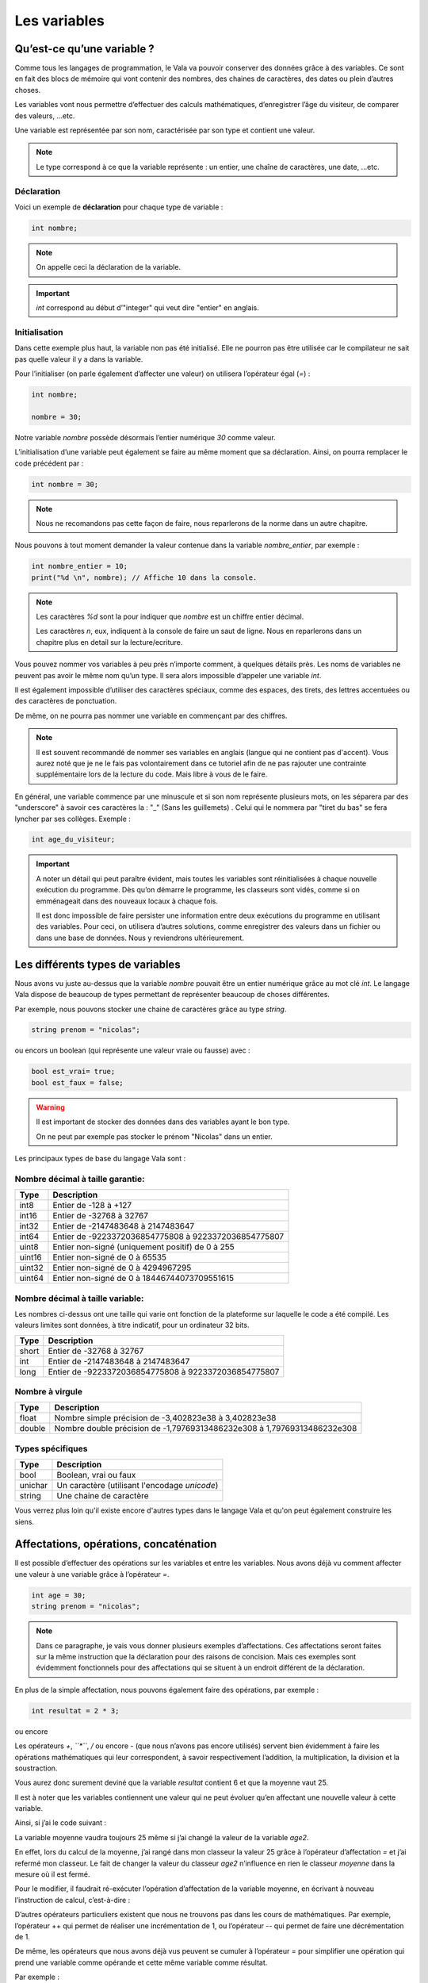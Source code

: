 **************
Les variables
**************

Qu’est-ce qu’une variable ?
===========================

Comme tous les langages de programmation, le Vala va pouvoir conserver des
données grâce à des variables. Ce sont en fait des blocs de mémoire qui vont
contenir des nombres, des chaines de caractères, des dates ou plein d’autres
choses.

Les variables vont nous permettre d’effectuer des calculs mathématiques,
d’enregistrer l’âge du visiteur, de comparer des valeurs, ...etc.

Une variable est représentée par son nom, caractérisée par son type et contient
une valeur.

.. note::
   Le type correspond à ce que la variable représente : un entier, une chaîne
   de caractères, une date, ...etc.

Déclaration
-----------

Voici un exemple de **déclaration** pour chaque type de variable :

.. code-block:: vala

  int nombre;

.. note::
   On appelle ceci la déclaration de la variable.

.. important::
   *int* correspond au début d’"integer" qui veut dire "entier" en anglais.

Initialisation
--------------

Dans cette exemple plus haut, la variable non pas été initialisé. Elle ne pourron pas être 
utilisée car le compilateur ne sait pas quelle valeur il y a dans la variable.

Pour l’initialiser (on parle également d’affecter une valeur) on utilisera
l’opérateur égal (*=*) : 

.. code-block:: vala

   int nombre;
   
   nombre = 30;


Notre variable *nombre* possède désormais l’entier numérique *30* comme valeur.

L’initialisation d’une variable peut également se faire au même moment que sa
déclaration. Ainsi, on pourra remplacer le code précédent par :

.. code-block:: vala

   int nombre = 30;

.. note::
   Nous ne recomandons pas cette façon de faire, nous reparlerons de la norme dans un autre chapitre.

Nous pouvons à tout moment demander la valeur contenue dans la variable *nombre_entier*, par
exemple :

.. code-block:: vala

   int nombre_entier = 10;
   print("%d \n", nombre); // Affiche 10 dans la console.


.. note::
   Les caractères *%d* sont la pour indiquer que *nombre* est un chiffre entier
   décimal.
   
   Les caractères *\n*, eux, indiquent à la console de faire un saut de ligne.
   Nous en reparlerons dans un chapitre plus en detail sur la lecture/ecriture.

Vous pouvez nommer vos variables à peu près n’importe comment, à quelques
détails près. Les noms de variables ne peuvent pas avoir le même nom qu’un type.
Il sera alors impossible d’appeler une variable *int*.

Il est également impossible d’utiliser des caractères spéciaux, comme des
espaces, des tirets, des lettres accentuées ou des caractères de ponctuation.

De même, on ne pourra pas nommer une variable en commençant par des chiffres.

.. note:: 
   Il est souvent recommandé de nommer ses variables en anglais (langue
   qui ne contient pas d'accent). Vous aurez noté que je ne le fais pas
   volontairement dans ce tutoriel afin de ne pas rajouter une contrainte 
   supplémentaire lors de la lecture du code. Mais libre à vous de le faire.

En général, une variable commence par une minuscule et si son nom représente
plusieurs mots, on les séparera par des "underscore" à savoir ces caractères la : "_" (Sans les guillemets) . Celui qui le nommera par "tiret du bas" se fera lyncher par ses collèges. Exemple :


.. code-block:: vala

   int age_du_visiteur;


.. important::

   A noter un détail qui peut paraître évident, mais toutes les variables sont
   réinitialisées à chaque nouvelle exécution du programme. Dès qu’on démarre le
   programme, les classeurs sont vidés, comme si on emménageait dans des
   nouveaux locaux à chaque fois.

   Il est donc impossible de faire persister une information entre deux
   exécutions du programme en utilisant des variables. Pour ceci, on utilisera
   d’autres solutions, comme enregistrer des valeurs dans un fichier ou dans une
   base de données. Nous y reviendrons ultérieurement.


Les différents types de variables
=================================

Nous avons vu juste au-dessus que la variable *nombre* pouvait être un entier
numérique grâce au mot clé *int*. Le langage Vala dispose de beaucoup de types
permettant de représenter beaucoup de choses différentes.

Par exemple, nous pouvons stocker une chaine de caractères grâce au type *string*.

.. code-block:: vala

   string prenom = "nicolas";

ou encors un boolean (qui représente une valeur vraie ou fausse) avec :

.. code-block:: vala

   bool est_vrai= true;
   bool est_faux = false;

.. warning::

   Il est important de stocker des données dans des variables ayant le bon type.

   On ne peut par exemple pas stocker le prénom "Nicolas" dans un entier.


Les principaux types de base du langage Vala sont :


Nombre décimal à taille garantie:
---------------------------------

=========  ====================================================================
Type       Description
=========  ====================================================================
int8       Entier de -128 à +127
int16      Entier de -32768 à 32767
int32      Entier de -2147483648 à 2147483647
int64      Entier de -9223372036854775808 à 9223372036854775807

uint8      Entier non-signé (uniquement positif) de 0 à 255
uint16     Entier non-signé de 0 à 65535
uint32     Entier non-signé de 0 à 4294967295
uint64     Entier non-signé de 0 à 18446744073709551615
=========  ====================================================================


Nombre décimal à taille variable:
---------------------------------

Les nombres ci-dessus ont une taille qui varie ont fonction de la plateforme
sur laquelle le code a été compilé. Les valeurs limites sont données, à titre
indicatif, pour un ordinateur 32 bits.


=========  ====================================================================
Type       Description
=========  ====================================================================
short      Entier de -32768 à 32767
int        Entier de -2147483648 à 2147483647
long       Entier de -9223372036854775808 à 9223372036854775807
=========  ====================================================================


Nombre à virgule
----------------

=========  ====================================================================
Type       Description
=========  ====================================================================
float      Nombre simple précision de -3,402823e38 à 3,402823e38
double     Nombre double précision de -1,79769313486232e308 à
           1,79769313486232e308
=========  ====================================================================


Types spécifiques
-----------------

=========  ====================================================================
Type       Description
=========  ====================================================================
bool       Boolean, vrai ou faux
unichar    Un caractère (utilisant l'encodage *unicode*)
string     Une chaine de caractère
=========  ====================================================================
   
Vous verrez plus loin qu'il existe encore d'autres types dans le langage
Vala et qu'on peut également construire les siens.


Affectations, opérations, concaténation
=======================================

Il est possible d’effectuer des opérations sur les variables et entre les
variables. Nous avons déjà vu comment affecter une valeur à une variable grâce
à l’opérateur *=*.

.. code-block:: vala

   int age = 30;
   string prenom = "nicolas";

.. note::

   Dans ce paragraphe, je vais vous donner plusieurs exemples d’affectations.
   Ces affectations seront faites sur la même instruction que la déclaration
   pour des raisons de concision. Mais ces exemples sont évidemment
   fonctionnels pour des affectations qui se situent à un endroit différent de 
   la déclaration.

En plus de la simple affectation, nous pouvons également faire des opérations, 
par exemple :

.. code-block:: vala

   int resultat = 2 * 3;

ou encore

.. code-block:: vala
   :linenos:

   int age1 = 20;
   int age2 = 30;
   int moyenne = (age1 + age2) / 2;

Les opérateurs *+*, *``*``*, */* ou encore *-* (que nous n’avons pas
encore utilisés) servent bien évidemment à faire les opérations mathématiques
qui leur correspondent, à savoir respectivement l’addition, la multiplication,
la division et la soustraction.

Vous aurez donc surement deviné que la variable *resultat* contient 6 et que
la moyenne vaut 25.

Il est à noter que les variables contiennent une valeur qui ne peut évoluer
qu’en affectant une nouvelle valeur à cette variable.

Ainsi, si j’ai le code suivant :

.. code-block:: vala
   :linenos:
   
   int age1 = 20;
   int age2 = 30;
   int moyenne = (age1 + age2) / 2;
   age2 = 40;
   

La variable moyenne vaudra toujours 25 même si j’ai changé la valeur de la 
variable *age2*.

En effet, lors du calcul de la moyenne, j’ai rangé dans mon classeur la valeur
25 grâce à l’opérateur d’affectation *=* et j’ai refermé mon classeur. Le
fait de changer la valeur du classeur *age2* n’influence en rien le classeur
*moyenne* dans la mesure où il est fermé.

Pour le modifier, il faudrait ré-exécuter l’opération d’affectation de la
variable moyenne, en écrivant à nouveau l’instruction de calcul, c’est-à-dire :

.. code-block:: vala
   :linenos:
   
   int age1 = 20;
   int age2 = 30;
   int moyenne = (age1 + age2) / 2;
   age2 = 40;
   moyenne = (age1 + age2) / 2;

D’autres opérateurs particuliers existent que nous ne trouvons pas dans les
cours de mathématiques. Par exemple, l’opérateur ++ qui permet de réaliser une
incrémentation de 1, ou l’opérateur -- qui permet de faire une décrémentation
de 1.

De même, les opérateurs que nous avons déjà vus peuvent se cumuler à l’opérateur
= pour simplifier une opération qui prend une variable comme opérande et
cette même variable comme résultat.

Par exemple :

.. code-block:: vala
   :linenos:
   
   int age = 20;
   age = age + 10; // age contient 30 (addition)
   age++; // age contient 31 (incrémentation de 1)
   age--; // age contient 30 (décrémentation de 1)
   age += 10; // équivalent à age = age + 10 (age contient 40)
   age /= 2; // équivalent à age = age / 2 => (age contient 20)

Comme nous avons pu le voir dans nos cours de mathématiques, il est possible de
grouper des opérations avec des parenthèses pour agir sur leurs priorités.

Ainsi, l’instruction précédemment vue :

.. code-block:: vala
   
   int moyenne = (age1 + age2) / 2;
   
effectue bien la somme des deux âges avant de les diviser par 2, car les
parenthèses sont prioritaires.

Cependant, l’instruction suivante :

.. code-block:: vala
   
   int moyenne = int moyenne = age1 + age2 / 2;
   
aurait commencé par diviser l’age2 par 2 et aurait ajouté l’age1, ce qui 
n’aurait plus rien à voir avec une moyenne.
 
En effet, la division est prioritaire par rapport à l’addition.
 
.. important::
   Attention, la division ici est un peu particulière.

Prenons cet exemple :

.. code-block:: vala
   
   int moyenne = 5 / 2;
   print("%d \n", moyenne);
   
Si nous l'exécutons, nous voyons que moyenne vaut 2.

.. hint::
   2 ? Si je me rappelle bien de mes cours de math ... c'est pas plutôt 2.5 ?

Oui et non.

Si nous divisions 5 par 2, nous obtenons bien 2.5.

Par contre, ici nous divisons l'entier 5 par l'entier 2 et nous stockons le
résultat dans l'entier moyenne.

Le Vala réalise en fait une division entière, c'est-à-dire qu'il prend la partie
entière de 2.5, c'est-à-dire 2.

De plus, l'entier moyenne est incapable de stocker une valeur contenant des 
chiffres après la virgule. Il ne prendrait que la partie entière.

Pour avoir 2.5, il faudrait utiliser le code suivant :

.. code-block:: vala
   
   double moyenne = 5.0 / 2.0;
   print("%f \n", moyenne);
   
Ici, nous divisons deux « doubles » entre eux et nous stockons le résultat
dans un « double ». (Rappelez-vous, le type de données « double » permet de
stocker des nombres à virgule.)

.. note::
   Le Vala comprend qu'il s'agit de double car nous avons ajouté un .0 derrière.
   Sans ça, il considère que les chiffres sont des entiers.
   
Les caractères spéciaux dans les chaines de caractères
======================================================

En ce qui concerne l’affectation de chaînes de caractères, vous risquez 
d’avoir des surprises si vous tentez de mettre des caractères spéciaux dans
des variables de type string.

En effet, une chaîne de caractères étant délimitée par des guillemets " ",
comment faire pour que notre chaîne de caractères puisse contenir des guillemets ?

C’est là qu’intervient le caractère spécial \ qui sera à mettre juste devant le
guillemet, par exemple le code suivant :

.. code-block:: vala
   :linenos:
   
   string phrase = "Mon prénom est \"Nicolas\" \n";
   print(phrase);

affichera :

.. code-block:: text
   
   Mon prénom est "Nicolas"

Si vous avez testé par vous-même, vous avez pu remarquer que le caractère
spécial *\n* effectue un saut de ligne. 

Ainsi, le code suivant :

.. code-block:: vala
   :linenos:
   
   string phrase = "Mon prénom est \"Nicolas\"\n";
   print(phrase);
   print("Passe\nà\nla\nligne\n");

affichera:


.. code-block:: text
   
   Mon prénom est "Nicolas"
   Passe
   à
   la
   ligne
   
où nous remarquons bien les divers passages à la ligne.
 
On peut aussi utiliser le caractère spécial *\t* pour effectuer une tabulation.
Le code suivant:
 
.. code-block:: vala
   :linenos:
   
   print("Choses à faire :");
   print("\t - Arroser les plantes");
   print("\t - Laver la voiture");
   
permettra d’afficher des tabulations, comme illustré ci-dessous :
   
.. code-block:: text
   
   Choses à faire :
           - Arroser les plantes
           - Laver la voiture

Nous avons vu que le caractère \ était un caractère spécial et qu’il permettait
de dire au compilateur que nous voulions l’utiliser combiné à la valeur qui le
suit, permettant d’avoir une tabulation ou un retour à la ligne.

Comment pourrons-nous avoir une chaîne de caractères qui contienne ce fameux
caractère ?

Le principe est le même, il suffira de faire suivre ce fameux caractère spécial
de lui-même. Exemple:

.. code-block:: vala
   :linenos:
   
   print("Le caractère backslash \\");
   
En résumé
=========

- Une variable est une zone mémoire permettant de stocker une valeur d'un type
  particulier.
- Le Vala possède plein de types prédéfinis, comme les entiers (int), les
  chaînes de caractères (string), etc.
- On utilise l'opérateur = pour affecter une valeur à une variable.
- Il est possible de faire des opérations entre les variables.
